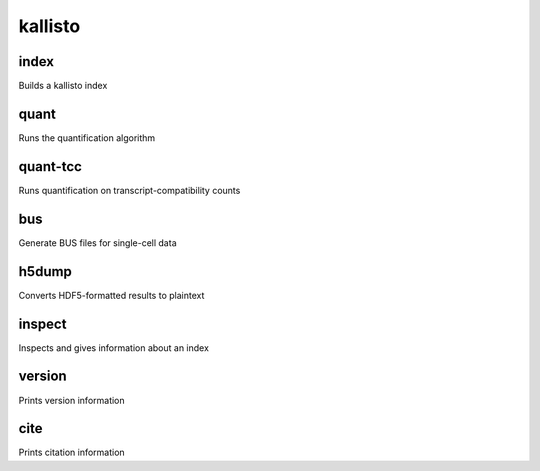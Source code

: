 kallisto
=============================

index         
^^^^^^^^^^^^^^^^^^^^
Builds a kallisto index 

quant         
^^^^^^^^^^^^^^^^^^^^
Runs the quantification algorithm 

quant-tcc     
^^^^^^^^^^^^^^^^^^^^
Runs quantification on transcript-compatibility counts

bus           
^^^^^^^^^^^^^^^^^^^^
Generate BUS files for single-cell data 

h5dump        
^^^^^^^^^^^^^^^^^^^^
Converts HDF5-formatted results to plaintext

inspect       
^^^^^^^^^^^^^^^^^^^^
Inspects and gives information about an index

version       
^^^^^^^^^^^^^^^^^^^^
Prints version information

cite          
^^^^^^^^^^^^^^^^^^^^
Prints citation information